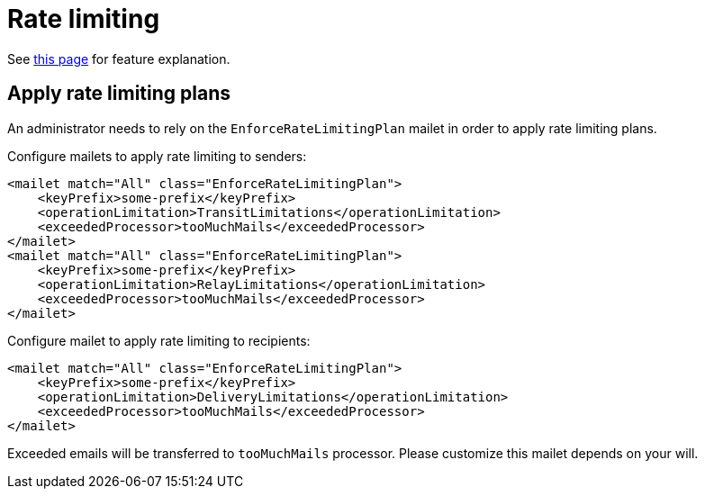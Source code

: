 = Rate limiting
:navtitle: Rate limiting

See xref:tmail-backend/features/tmailRateLimiting.adoc[this page] for feature explanation.

== Apply rate limiting plans
An administrator needs to rely on the `EnforceRateLimitingPlan` mailet in order to apply rate limiting plans.

Configure mailets to apply rate limiting to senders:

....
<mailet match="All" class="EnforceRateLimitingPlan">
    <keyPrefix>some-prefix</keyPrefix>
    <operationLimitation>TransitLimitations</operationLimitation>
    <exceededProcessor>tooMuchMails</exceededProcessor>
</mailet>
<mailet match="All" class="EnforceRateLimitingPlan">
    <keyPrefix>some-prefix</keyPrefix>
    <operationLimitation>RelayLimitations</operationLimitation>
    <exceededProcessor>tooMuchMails</exceededProcessor>
</mailet>
....

Configure mailet to apply rate limiting to recipients:

....
<mailet match="All" class="EnforceRateLimitingPlan">
    <keyPrefix>some-prefix</keyPrefix>
    <operationLimitation>DeliveryLimitations</operationLimitation>
    <exceededProcessor>tooMuchMails</exceededProcessor>
</mailet>
....

Exceeded emails will be transferred to `tooMuchMails` processor. Please customize this mailet depends on your will.
